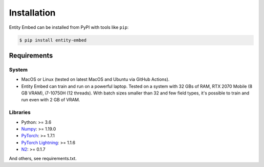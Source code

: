 ============
Installation
============

Entity Embed can be installed from PyPI with tools like ``pip``:

.. code-block:: bash

    $ pip install entity-embed

Requirements
------------

System
~~~~~~

- MacOS or Linux (tested on latest MacOS and Ubuntu via GitHub Actions).
- Entity Embed can train and run on a powerful laptop. Tested on a system with 32 GBs of RAM, RTX 2070 Mobile (8 GB VRAM), i7-10750H (12 threads). With batch sizes smaller than 32 and few field types, it's possible to train and run even with 2 GB of VRAM.

Libraries
~~~~~~~~~

- Python: >= 3.6
- `Numpy <https://numpy.org/>`_: >= 1.19.0
- `PyTorch <https://pytorch.org/>`_: >= 1.7.1
- `PyTorch Lightning <https://pytorch-lightning.readthedocs.io/en/latest/>`_: >= 1.1.6
- `N2 <https://github.com/kakao/n2/>`_: >= 0.1.7

And others, see requirements.txt.
